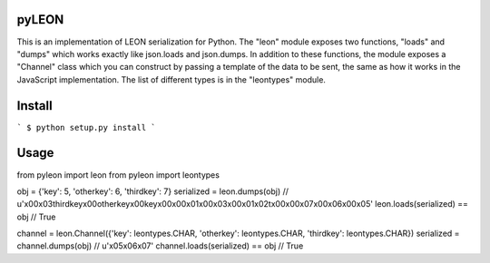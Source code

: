 pyLEON
=======================

This is an implementation of LEON serialization for Python. The "leon" module exposes two functions, "loads" and "dumps" which works exactly like json.loads and json.dumps. In addition to these functions, the module exposes a "Channel" class which you can construct by passing a template of the data to be sent, the same as how it works in the JavaScript implementation. The list of different types is in the "leontypes" module.

Install
========================
```
$ python setup.py install
```

Usage
========================

from pyleon import leon
from pyleon import leontypes

obj = {'key': 5, 'otherkey': 6, 'thirdkey': 7}
serialized = leon.dumps(obj)
// u'\x00\x03thirdkey\x00otherkey\x00key\x00\x00\x01\x00\x03\x00\x01\x02\t\x00\x00\x07\x00\x06\x00\x05'
leon.loads(serialized) == obj
// True

channel = leon.Channel({'key': leontypes.CHAR, 'otherkey': leontypes.CHAR, 'thirdkey': leontypes.CHAR})
serialized = channel.dumps(obj)
// u'\x05\x06\x07'
channel.loads(serialized) == obj
// True
